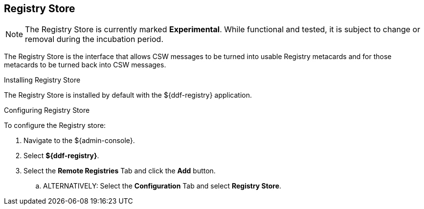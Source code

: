 :title: Registry Store
:type: source
:status: published
:link: _registry_store
:summary: Allows CSW messages to be turned into usable Registry metacards and for those metacards to be turned back into CSW messages.
:federated:
:connected:
:catalogprovider:
:storageprovider:
:catalogstore: x

== {title}

[NOTE]
====
The Registry Store is currently marked *Experimental*. While functional and tested, it is subject to change or removal during the incubation period.
====

The Registry Store is the interface that allows CSW messages to be turned into usable Registry metacards and for those metacards to be turned back into CSW messages.

.Installing Registry Store
The Registry Store is installed by default with the ${ddf-registry} application.

.Configuring Registry Store
To configure the Registry store:

. Navigate to the ${admin-console}.
. Select *${ddf-registry}*.
. Select the *Remote Registries* Tab and click the *Add* button.
.. ALTERNATIVELY: Select the *Configuration* Tab and select *Registry Store*.
